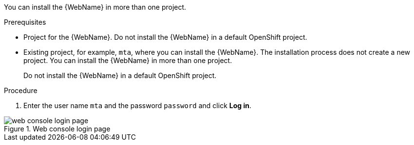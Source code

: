 // Module included in the following assemblies:
//
// * docs/web-console-guide_5/master.adoc

[id="installing-web-console-on-openshift_{context}"]
ifdef::ocp-45[]
= Installing the {WebName} on OpenShift{nbsp}Container{nbsp}Platform 4.5 and later

You can install the {WebName} on OpenShift{nbsp}Container{nbsp}Platform 4.5 and later versions with the {ProductName} Operator.

You must have `cluster-admin` privileges to install the *{DocInfoProductName}* Operator from Operator Hub.

After the Operator is installed, a non-admin user can use the Operator to add the {WebName} application to multiple projects.

[NOTE]
====
The {ProductName} Operator is a Community Operator. Red Hat provides no support for Community Operators.
====
endif::[]
ifdef::ocp-41[]
= Installing the {WebName} on OpenShift{nbsp}Container{nbsp}Platform 4.2-4.4

You can install the {WebName} on OpenShift{nbsp}Container{nbsp}Platform 4.2-4.4 by importing a template and instantiating it to create the {WebName} application.
endif::[]
ifdef::ocp-311[]
= Installing the {WebName} on OpenShift{nbsp}Container{nbsp}Platform 3.11

You can install the {WebName} on OpenShift{nbsp}Container{nbsp}Platform 3.11 by importing a template into the OpenShift Service Catalog.
endif::[]
You can install the {WebName} in more than one project.

.Prerequisites

* Project for the {WebName}. Do not install the {WebName} in a default OpenShift project.
ifdef::ocp-45[]
* 4 vCPUs, 8 GB RAM, and 40 GB storage.
* `cluster-admin` privileges to install the *{DocInfoProductName}* Operator.
* `project-admin-user` privileges to install the {WebName} application in a project.
endif::[]
ifdef::ocp-41,ocp-311[]
* 4 vCPUs, 8 GB RAM, and 40 GB storage.
endif::[]
* Existing project, for example, `mta`, where you can install the {WebName}. The installation process does not create a new project. You can install the {WebName} in more than one project.
+
Do not install the {WebName} in a default OpenShift project.

.Procedure

ifdef::ocp-41,ocp-311[]
. Download the installation archive file from the link:https://developers.redhat.com/products/mta/download[{ProductShortName} download page].
. Extract the `.zip` file to a directory, for example, `MTA_HOME`.
endif::[]
ifdef::ocp-45[]
. Log in to the OpenShift web console as an admin user.
. Click *Operators* -> *OperatorHub*.
. Use the *Search by keyword* field to locate the *{DocInfoProductName}* Operator.
. Click the Operator and then click *Install*.
. Select a namespace from the *Installed Namespace* list and click *Install*.
. Log in to the OpenShift web console as a non-admin user
. Switch to the *Developer* view and click *+Add*.
. In the *Add* view, click *Operator Backed*.
. Click the *{DocInfoProductName}* Operator and then click *Create*.
endif::[]
ifdef::ocp-41[]
. Launch the OpenShift web console.
. Click the *Import YAML* button in the upper-right corner of the web console.
. Select a project from the *Project* list.
. Copy the contents of the appropriate template from the `MTA_HOME/openshift/templates/` directory into the *Import YAML* field.
+
Two templates are provided, one for shared storage and one without shared storage.
. Switch to the *Developer* perspective and click *+Add*.
. In the *Add* view, click *From Catalog*.
. Click the *{ProductName}* template.
. Click *Instantiate Template*.
endif::[]
ifdef::ocp-45,ocp-41[]
. Review the application settings and click *Create*.
. In the *Topology* view, wait for the pods to start.
. Click the *Open URL* button of the `mta` pod. The {WebName} is displayed in a new browser window.
endif::[]
ifdef::ocp-311[]
. Switch to the *Service Catalog* perspective and click *Import YAML/JSON* in the upper-right corner of the web console.
+
image::openshift-console.png[OpenShift console]
. Select a project from the *Add to Project* list.
. Click *Browse* and select a template from the `MTA_HOME/openshift/templates/` directory.
+
Two templates are provided, one for shared storage and one without shared storage.
. Click *Create*.
. Click *Continue*.
. Review the application settings and click *Create*.
. Switch to the *Cluster Console*.
. Click *Workloads* -> *Pods* and verify that the {ProductShortName} pods are running.
. Click *Networking* -> *Routes* and then click the URL beside the `mta-web-console` application to open the {WebName} in a new browser window.
endif::[]
. Enter the user name `mta` and the password `password` and click *Log in*.

.Web console login page
image::web-login-openshift.png[web console login page]
